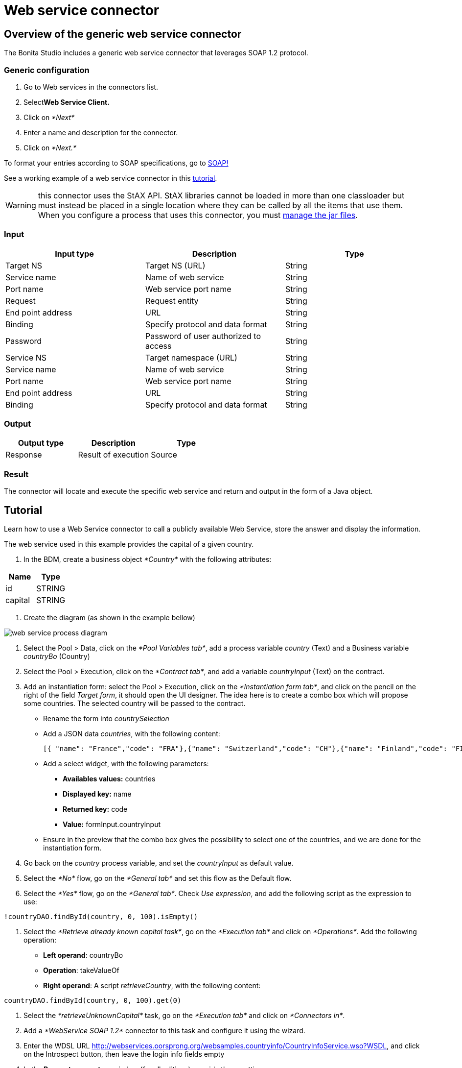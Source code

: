 = Web service connector
:description: The Bonita Studio includes a generic web service connector that leverages SOAP 1.2 protocol.

== Overview of the generic web service connector

The Bonita Studio includes a generic web service connector that leverages SOAP 1.2 protocol.

=== Generic configuration

. Go to Web services in the connectors list.
. Select**Web Service Client.**
. Click on _*Next*_
. Enter a name and description for the connector.
. Click on _*Next.*_

To format your entries according to SOAP specifications, go to http://www.w3.org/TR/soap12-part1/#intro[SOAP!]

See a working example of a web service connector in this xref:web-service-tutorial.adoc[tutorial].

WARNING: this connector uses the StAX API. StAX libraries cannot be loaded in more than one classloader but must instead be placed in a single location where they can be called by all the items that use them. +
When you configure a process that uses this connector, you must xref:manage-jar-files.adoc[manage the jar files].

=== Input

|===
| Input type | Description | Type

| Target NS
| Target NS (URL)
| String

| Service name
| Name of web service
| String

| Port name
| Web service port name
| String

| Request
| Request entity
| String

| End point address
| URL
| String

| Binding
| Specify protocol and data format
| String

| Password
| Password of user authorized to access
| String

| Service NS
| Target namespace (URL)
| String

| Service name
| Name of web service
| String

| Port name
| Web service port name
| String

| End point address
| URL
| String

| Binding
| Specify protocol and data format
| String
|===

=== Output

|===
| Output type | Description | Type

| Response
| Result of execution
| Source
|===

=== Result

The connector will locate and execute the specific web service and return and output in the form of a Java object.

== Tutorial

Learn how to use a Web Service connector to call a publicly available Web Service, store the answer and display the information.

The web service used in this example provides the capital of a given country.

. In the BDM, create a business object _*Country*_ with the following attributes:

|===
| Name | Type

| id
| STRING

| capital
| STRING
|===

. Create the diagram (as shown in the example bellow)

image::images/connector_webservice_tuto/webservice_diagram.png[web service process diagram]

. Select the Pool > Data, click on the _*Pool Variables tab*_, add a process variable _country_ (Text) and a Business variable _countryBo_ (Country)
. Select the Pool > Execution, click on the _*Contract tab*_, and add a variable _countryInput_ (Text) on the contract.
. Add an instantiation form: select the Pool > Execution, click on the _*Instantiation form tab*_, and click on the pencil on the right of the field _Target form_, it should open the UI designer. The idea here is to create a combo box which will propose some countries. The selected country will be passed to the contract.

* Rename  the form into _countrySelection_
* Add a JSON data _countries_, with the following content:
+
[source,json]
----
[{ "name": "France","code": "FRA"},{"name": "Switzerland","code": "CH"},{"name": "Finland","code": "FI"}]
----

* Add a select widget, with the following parameters:
 ** *Availables values:* countries
 ** *Displayed key:* name
 ** *Returned key:* code
 ** *Value:* formInput.countryInput
* Ensure in the preview that the combo box gives the possibility to select one of the countries, and we are done for the instantiation form.

. Go back on the _country_ process variable, and set the _countryInput_ as default value.
. Select the  _*No*_ flow,  go on the _*General tab*_ and set this flow as the Default flow.
. Select the  _*Yes*_ flow, go on the _*General tab*_. Check _Use expression_, and add the following script as the expression to use:

[source,groovy]
----
!countryDAO.findById(country, 0, 100).isEmpty()
----

. Select the _*Retrieve already known capital task*_, go on the _*Execution tab*_ and click on _*Operations*_. Add the following operation:

* *Left operand*: countryBo
* *Operation*: takeValueOf
* *Right operand*: A script _retrieveCountry_, with the following content:

[source,groovy]
----
countryDAO.findById(country, 0, 100).get(0)
----

. Select the _*retrieveUnknownCapital*_ task, go on the _*Execution tab*_ and click on _*Connectors in*_.
. Add a _*WebService SOAP 1.2*_ connector to this task and configure it using the wizard.
. Enter the WDSL URL http://webservices.oorsprong.org/websamples.countryinfo/CountryInfoService.wso?WSDL, and click on the Introspect button, then leave the login info fields empty
. In the *Request parameters* window (for all editions), provide these settings:

* Port name: CountryInfoServiceSoap12
* End point address: http://webservices.oorsprong.org/websamples.countryinfo/CountryInfoService.wso
* Binding: http://www.w3.org/2003/05/soap/bindings/HTTP/
* Envelope

[source,xml]
----
    <?xml version="1.0" encoding="utf-8"?>
    <soap12:Envelope xmlns:soap12="http://www.w3.org/2003/05/soap-envelope">
      <soap12:Body>
        <CapitalCity xmlns="http://www.oorsprong.org/websamples.countryinfo">
          <sCountryISOCode>${country}</sCountryISOCode>
        </CapitalCity>
      </soap12:Body>
    </soap12:Envelope>
----

. In the *Response configuration* window, check the *Returns body* checkbox to use the response body in the output operations.
. In the *Output operations* window, keep only one output operation:

* *Left operand*: countryBo
* *Operation*: Java method \-> setCapital
* *Right operand*: A script _parseCapital_  returning a String, with the following content
+
[source,groovy]
----
import groovy.xml.XmlUtil

def reponseBody = new XmlSlurper().parseText(XmlUtil.serialize(responseDocumentBody.getDocumentElement()))
reponseBody.text()
----

TIP: To manipulate more complex XML documents, have a look to the https://groovy-lang.org/processing-xml.html[Groovy XML processing documentation page].

And we are done for the connector configuration. If you want to test it from the wizard, replace _$\{country}_ by _FRA_ in the envelope, and ensure that _Paris_ is returned.

. Select the _*Retrieve unknown capital*_ task, go on the _*Execution tab*_, click on _*Operations*_ and add the following operation:
 ** *Left operand*: countryBo
 ** *Operation*: Use a java method \-> setId
 ** *Right operand*: country
. Select the _*Display capital*_ task, go on the _*Execution tab*_, click on _*Form*_ and click on the pencil to create the form of this task. The UI Designer should open. The idea here is to simply display the field _capital_ of the business object used in the case (which has been created during the case or retrieved from the database). This business object is accessible in the context.

* Create a _*Javascript expression*_ variable named _*api*_, with the following content:
+
[source,Javascript]
----
return "../" + $data.context.countryBo_ref.link;
----

* Create an _*External API*_ variable named _*country*_, with the following api url:

----
{{api}}
----

* Insert a text widget in the form, with the following text property:

----
Capital: {{country.capital}}
----

Rename the form into _*Display capital*_, save it, and we are done.

. We do not want to implement a case overview for this simple use case. Select the pool, go on the _*Execution tab*_, click on _*Overview page*_ and select _*No form*_.
. Test the process, by following those steps:

* Select the pool
* Configure the actor mapping to the group "/acme"
* Click on the "Run" button to install and enable the process and be redirected to the instantiation form
* From the instantiation form in your browser, select a country and submit
* The browser will be redirected to the user perspective in the Portal
* A new task "Display Capital" should be available (refresh if not), click on it
* The capital should appear on its associated form
